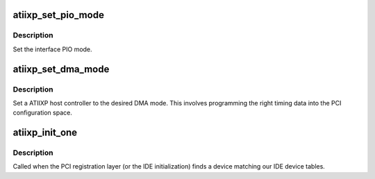 .. -*- coding: utf-8; mode: rst -*-
.. src-file: drivers/ide/atiixp.c

.. _`atiixp_set_pio_mode`:

atiixp_set_pio_mode
===================

.. c:function:: void atiixp_set_pio_mode(ide_hwif_t *hwif, ide_drive_t *drive)

    set host controller for PIO mode

    :param ide_hwif_t \*hwif:
        port

    :param ide_drive_t \*drive:
        drive

.. _`atiixp_set_pio_mode.description`:

Description
-----------

Set the interface PIO mode.

.. _`atiixp_set_dma_mode`:

atiixp_set_dma_mode
===================

.. c:function:: void atiixp_set_dma_mode(ide_hwif_t *hwif, ide_drive_t *drive)

    set host controller for DMA mode

    :param ide_hwif_t \*hwif:
        port

    :param ide_drive_t \*drive:
        drive

.. _`atiixp_set_dma_mode.description`:

Description
-----------

Set a ATIIXP host controller to the desired DMA mode.  This involves
programming the right timing data into the PCI configuration space.

.. _`atiixp_init_one`:

atiixp_init_one
===============

.. c:function:: int atiixp_init_one(struct pci_dev *dev, const struct pci_device_id *id)

    called when a ATIIXP is found

    :param struct pci_dev \*dev:
        the atiixp device

    :param const struct pci_device_id \*id:
        the matching pci id

.. _`atiixp_init_one.description`:

Description
-----------

Called when the PCI registration layer (or the IDE initialization)
finds a device matching our IDE device tables.

.. This file was automatic generated / don't edit.

